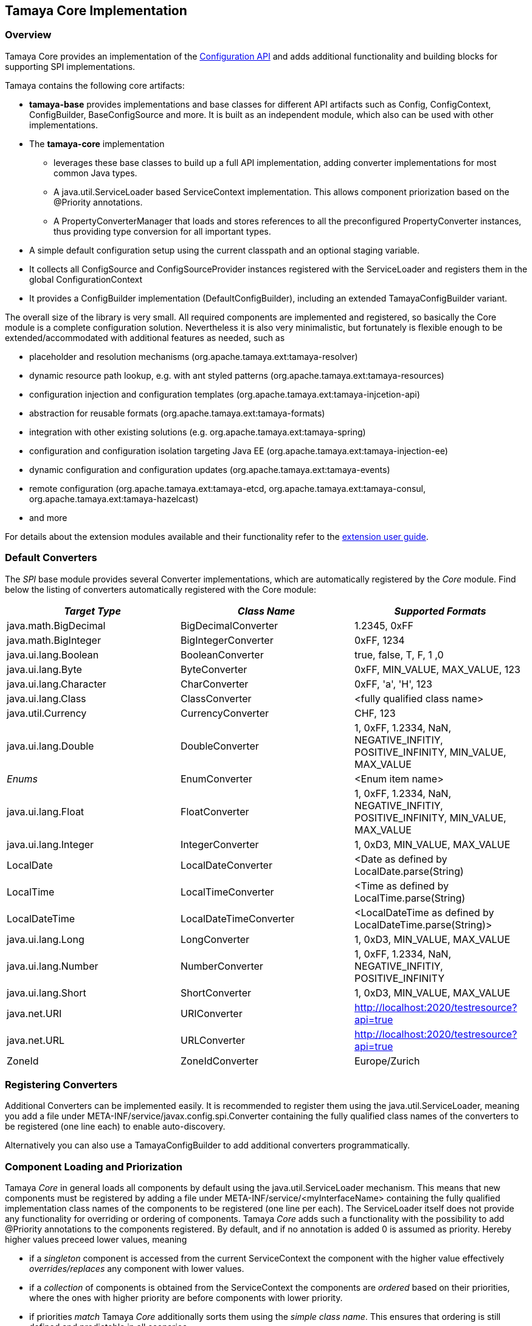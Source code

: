 :jbake-type: page
:jbake-status: published

[[Core]]
== Tamaya Core Implementation
=== Overview

Tamaya Core provides an implementation of the link:api.html[Configuration API] and adds additional functionality
and building blocks for supporting SPI implementations.

Tamaya contains the following core artifacts:

* *tamaya-base* provides implementations and base classes for different API artifacts such as +Config,
  ConfigContext, ConfigBuilder, BaseConfigSource+ and more. It is
  built as an independent module, which also can be used with other implementations.
* The *tamaya-core*
  implementation
  ** leverages these base classes to build up a full API implementation, adding converter
  implementations for most common Java types.
  ** A +java.util.ServiceLoader+ based +ServiceContext+ implementation. This allows component priorization based
  on the +@Priority+ annotations.
  ** A +PropertyConverterManager+ that loads and stores references to all the preconfigured +PropertyConverter+ instances,
  thus providing type conversion for all important types.
* A simple default configuration setup using the current classpath and an optional staging variable.
* It collects all +ConfigSource+ and +ConfigSourceProvider+ instances registered with the +ServiceLoader+ and
  registers them in the global +ConfigurationContext+
* It provides a +ConfigBuilder+ implementation (+DefaultConfigBuilder+), including an extended +TamayaConfigBuilder+
  variant.

The overall size of the library is very small. All required components are implemented and registered, so basically the
Core module is a complete configuration solution. Nevertheless it is also very minimalistic, but fortunately is flexible
enough to be extended/accommodated with additional features as needed, such as

* placeholder and resolution mechanisms (+org.apache.tamaya.ext:tamaya-resolver+)
* dynamic resource path lookup, e.g. with ant styled patterns (+org.apache.tamaya.ext:tamaya-resources+)
* configuration injection and configuration templates (+org.apache.tamaya.ext:tamaya-injcetion-api+)
* abstraction for reusable formats (+org.apache.tamaya.ext:tamaya-formats+)
* integration with other existing solutions (e.g. +org.apache.tamaya.ext:tamaya-spring+)
* configuration and configuration isolation targeting Java EE (+org.apache.tamaya.ext:tamaya-injection-ee+)
* dynamic configuration and configuration updates (+org.apache.tamaya.ext:tamaya-events+)
* remote configuration (+org.apache.tamaya.ext:tamaya-etcd, org.apache.tamaya.ext:tamaya-consul,
  org.apache.tamaya.ext:tamaya-hazelcast+)
* and more

For details about the extension modules available and  their functionality refer to the link:extensions.html[extension user guide].


[[CoreConverters]]
=== Default Converters

The _SPI_ base module provides several +Converter+ implementations, which are automatically registered by the
_Core_ module. Find below the listing of converters automatically registered with the Core module:

[width="100%",frame="1",options="header",grid="all"]
|=======
|_Target Type_              |_Class Name_              |_Supported Formats_
|java.math.BigDecimal       |BigDecimalConverter       |1.2345, 0xFF
|java.math.BigInteger       |BigIntegerConverter       |0xFF, 1234
|java.ui.lang.Boolean       |BooleanConverter          |true, false, T, F, 1 ,0
|java.ui.lang.Byte          |ByteConverter             |0xFF, MIN_VALUE, MAX_VALUE, 123
|java.ui.lang.Character     |CharConverter             |0xFF, 'a', 'H', 123
|java.ui.lang.Class         |ClassConverter            |<fully qualified class name>
|java.util.Currency         |CurrencyConverter         |CHF, 123
|java.ui.lang.Double        |DoubleConverter           |1, 0xFF, 1.2334, NaN, NEGATIVE_INFITIY, POSITIVE_INFINITY, MIN_VALUE, MAX_VALUE
|_Enums_                    |EnumConverter             |<Enum item name>
|java.ui.lang.Float         |FloatConverter            |1, 0xFF, 1.2334, NaN, NEGATIVE_INFITIY, POSITIVE_INFINITY, MIN_VALUE, MAX_VALUE
|java.ui.lang.Integer       |IntegerConverter          |1, 0xD3, MIN_VALUE, MAX_VALUE
|LocalDate                  |LocalDateConverter        |<Date as defined by LocalDate.parse(String)
|LocalTime                  |LocalTimeConverter        |<Time as defined by LocalTime.parse(String)
|LocalDateTime              |LocalDateTimeConverter    |<LocalDateTime as defined by LocalDateTime.parse(String)>
|java.ui.lang.Long          |LongConverter             |1, 0xD3, MIN_VALUE, MAX_VALUE
|java.ui.lang.Number        |NumberConverter           |1, 0xFF, 1.2334, NaN, NEGATIVE_INFITIY, POSITIVE_INFINITY
|java.ui.lang.Short         |ShortConverter            |1, 0xD3, MIN_VALUE, MAX_VALUE
|java.net.URI               |URIConverter              |http://localhost:2020/testresource?api=true
|java.net.URL               |URLConverter              |http://localhost:2020/testresource?api=true
|ZoneId                     |ZoneIdConverter           |Europe/Zurich
|=======


=== Registering Converters

Additional +Converters+ can be implemented easily. It is recommended to register them using
the +java.util.ServiceLoader+, meaning you add a file under +META-INF/service/javax.config.spi.Converter+
containing the fully qualified class names of the converters to be registered (one line each) to enable
auto-discovery.

Alternatively you can also use a +TamayaConfigBuilder+ to add additional converters programmatically.


[[ComponentLoadingAndPriorization]]
=== Component Loading and Priorization

Tamaya _Core_ in general loads all components by default using the +java.util.ServiceLoader+ mechanism. This means that
new components must be registered by adding a file under +META-INF/service/<myInterfaceName>+ containing the fully
qualified implementation class names of the components to be registered (one line per each).
The +ServiceLoader+ itself does not provide any functionality for overriding or ordering of
components. Tamaya _Core_ adds such a functionality with the possibility to add +@Priority+
annotations to the components registered. By default, and if no annotation is added +0+ is assumed
as priority. Hereby higher values preceed lower values, meaning

* if a _singleton_ component is accessed from the current +ServiceContext+ the component with the
  higher value effectively _overrides/replaces_ any component with lower values.
* if a _collection_ of components is obtained from the +ServiceContext+ the components are _ordered_
  based on their priorities, where the ones with higher priority are before components with lower
  priority.
* if priorities _match_ Tamaya _Core_ additionally sorts them using the _simple class name_.
  This ensures that ordering is still defined and predictable in all scenarios.

NOTE: Sorting the property sources based on their ordinal value is only the default ordering
      principle applied. By implementing your own implementation of +ConfigurationProviderSpi+
      you can apply a different logic:


[[RegisteringConfigSources]]
=== Registering ConfigSources

+ConfigSource+ implementations that provide configuration properties are registered as components as described in the
previous section. Hereby the precedence (ordering) of property sources is not hard-coded. Instead a +Comparator<ConfigSource>+
can be passed to a +ConfigurationContextBuilder+ to perform automatic ordering of the property sources
registered. The default implementation hereby uses the following logic:

. It checks for an property entry +config.ordinal+ if present the value is parsed into an +int+ value and used as
  the ordinal val value.
. It checks for an explicit method +int getOrdinal()+, if found its value is taken as an ordinal.
. It checks for a +@Priority+ annotation, if present the priority value is used as an ordinal.
. If none of the above works, +0+ is assumed as ordinal value.
. If multiple +ConfigSource+ instances share the same ordinal value, they are ordered based on their fully qualified
  class names.

Custom implementations of the config source comparator can be applied by calling
+TamayaConfigBuilder.sortSources(Comparator<ConfigSource>)+. The default comparator can be replaced
by passing the fully qualified comparator class name as system property:

+-Dconfig-source-comparator=a.b.c.MyComparatorClass+

The ladder allows to adapt the ordering of auto-discovered config sources, even if the value returned by
+int getOrdinal()+ cannot be changed.


[[CoreConfigSources]]
== Configuration Setup in Core

Tamaya Core provides a minimal configuration setting, that allows you to configure SE
applications already easily. Basically configuration is built  up by default as follows:

. Read environment properties and add them prefixed with +env.+
. Read all files found at +META-INF/javaconfig.properties+
  and +META-INF/javaconfig.xml+


=== Overview of Registered Default Config Sources and Providers

The Tamaya Core implementation provides a couple of default +ConfigSource+ implementations, which are automatically
registered. They are all in the package +org.apache.tamaya.base.configsource+:

[width="100%",frame="1",options="header",grid="all"]
|=======
|_Type_                                   |_Class Name_                   |_Ordinal Used_
|META-INF/javaconfig.properties           |JavaConfigurationProvider      |100
|META-INF/javaconfig.xml                  |JavaConfigurationProvider      |100
|JNDI Entries                             |JNDIConfigSource               |200
|Environment Properties                   |EnvironmentConfigSource        |300
|System Properties                        |SystemConfigSource             |1000
|=======

NOTE: Similarly to converters the config sources shown here are defined within the "tamaya-base* module
      and automatically registered with the *tamaya-core* implementation using Tamaya's auto-discovery mechanisms.

NOTE: +JNDIConfigSource+ is provided by the `tamaya-jndi` extension module.


=== Abstract Class PropertiesFileConfigSource

The abstract class +PropertiesFileConfigSource+ can be used for implementing a +ConfigSource+ based on a +URL+
instance that points to a +.properites+ file. It requires a +URL+ to be passed on the constructor:

[source,java]
--------------------------------------------
PropertiesFileConfigSource(URL url);
--------------------------------------------


==== Abstract Class PropertiesConfigSource

The abstract class +PropertiesConfigSource+ can be used for implementing a +ConfigSource+ based on a +Properties+
instance. It requires a +Properties+ to be passed on the constructor:

[source,java]
--------------------------------------------
PropertiesConfigSource(Properties properties);
--------------------------------------------


==== Abstract Class BaseConfigSource

The abstract class +BaseConfigSource+ can be used for implementing custom +ConfigSource+ classes. It requires only
one method to implemented:

[source,java]
.Implementing a ConfigSource using BaseConfigSource
--------------------------------------------
public class MyConfigSource extends BaseConfigSource{

    public String getName(){
        // return a unique name for the config source, e.g. based on the underlying resource. This name also
        // allows to access the property source later
    }

    public Map<String, String> getProperties(){
        // Get a map with all properties provided by this config source
    }

}
--------------------------------------------

By default the ordinal of the config sources will be 1000, unless the key +config.ordinal+
as defined in +ConfigSource.CONFIG_ORDINAL+ is present in the current +ConfigSource+. Of course
it is also possible to override the inherited +protected void initializeOrdinal(final int defaultOrdinal)+,
or directly +int getOrdinal()+.


[[CoreConfigSourceProviders]]
=== Default ConfigSourceProvider in Core

With +org.apache.tamaya.core.provider.JavaConfigurationProvider+ there is also a default +ConfigSourceProvider+
present that loads all +.properties+ files found at +META-INF/javaconfig.properties+
and +META-INF/javaconfig.xml+.


=== Replacing the property value evaluation policy

Tamaya's core implementation allows to replace the complete logic how a configuration value or the current configuration
properties are calculated from a given +ConfigContext+ by implementing the +ConfigValueEvaluator+
interface:

[source,java]
--------------------------------------------
/**
 * Component SPI which encapsulates the evaluation of a single or full <b>raw</b>value
 * for a {@link ConfigurationContext}.
 */
public interface ConfigValueEvaluator {

    /**
     * Evaluates single value using a {@link ConfigContext}.
     * @param key the config key, not null.
     * @param context the context, not null.
     * @return the value, or null.
     */
    ConfigValue evaluteRawValue(String key, ConfigContext context);

    /**
     * Evaluates all property values from a {@link ConfigurationContext}.
     * @param context the context, not null.
     * @return the value, or null.
     */
    Iterable<ConfigValue> evaluateRawValues(ConfigContext context);

}
--------------------------------------------

The default implementation +DefaultConfigValueEvaluator+ implements the following logic:

. Collect all +ConfigSources+ from the context.
. Access +String get(String)+ (single key access)/ +Map<String,String> getProperties()+
  (config map access) from each property source and combine the previous with the next value using
  the +ConfigValueCombinationPolicy+ in place.

The resulting _raw_ value(s) are then finally handed over to the registered filters and finally
converted to +String/Map<String,String>+ as required by the user API.

To replace this default behaviour you must register your implementation with the current
+ServiceContext+.


[[Extensions]]
== Adding Extensions

Tamaya _Core_ only implements the link:api.html[API]. Many users require/wish additional functionality from a
configuration system. Fortunately there are numerous extensions available that add further functionality.
Loading extensions hereby is trivial: you only are required to add the corresponding dependency to the classpath.

For detailed information on the extensions available refer to the link:extensions.html[extensions documentation].
